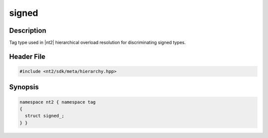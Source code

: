 .. _tag_signed_:

signed
=======

.. index::
    single: signed_ (tag)
    single: tag; signed_

Description
^^^^^^^^^^^
Tag type used in |nt2| hierarchical overload resolution for discriminating
signed types.

Header File
^^^^^^^^^^^

.. code-block:: cpp

  #include <nt2/sdk/meta/hierarchy.hpp>

Synopsis
^^^^^^^^

.. code-block:: cpp

  namespace nt2 { namespace tag
  {
    struct signed_;
  } }

.. seealso::

  :ref:`sdk_tags`
